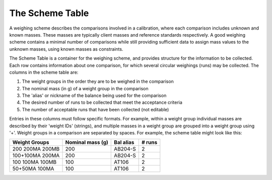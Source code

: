 .. _schemetable:

The Scheme Table
================

A weighing scheme describes the comparisons involved in a calibration,
where each comparison includes unknown and known masses.
These masses are typically client masses and reference standards respectively.
A good weighing scheme contains a minimal number of comparisons
while still providing sufficient data to assign mass values to the unknown masses, using known masses as constraints.

The Scheme Table is a container for the weighing scheme, and provides structure for the information to be collected.
Each row contains information about one comparison, for which several circular weighings (runs) may be collected.
The columns in the scheme table are:

1.  The weight groups in the order they are to be weighed in the comparison
2.  The nominal mass (in g) of a weight group in the comparison
3.  The 'alias' or nickname of the balance being used for the comparison
4.  The desired number of runs to be collected that meet the acceptance criteria
5.  The number of acceptable runs that have been collected (not editable)

Entries in these columns must follow specific formats.
For example, within a weight group individual masses are described by their 'weight IDs' (strings),
and multiple masses in a weight group are grouped into a weight group using '+'.
Weight groups in a comparison are separated by spaces. For example, the scheme table might look like this:

=================  ================== =================  ==================
   Weight Groups     Nominal mass (g)     Bal alias           # runs
=================  ================== =================  ==================
 200 200MA 200MB          200             AB204-S               2
 100+100MA 200MA          200             AB204-S               2
 100 100MA 100MB          100             AT106                 2
 50+50MA 100MA            100             AT106                 2
=================  ================== =================  ==================








